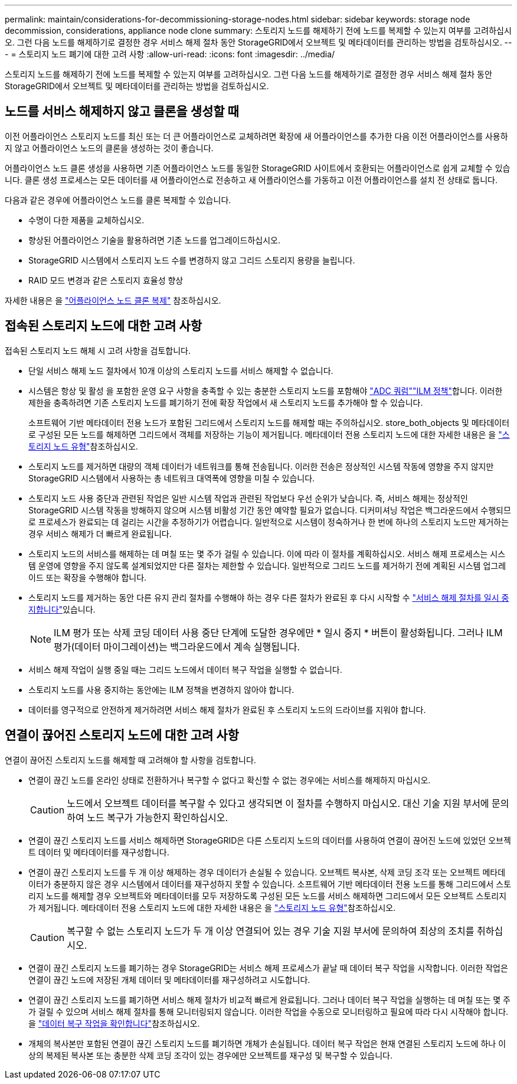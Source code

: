 ---
permalink: maintain/considerations-for-decommissioning-storage-nodes.html 
sidebar: sidebar 
keywords: storage node decommission, considerations, appliance node clone 
summary: 스토리지 노드를 해제하기 전에 노드를 복제할 수 있는지 여부를 고려하십시오. 그런 다음 노드를 해제하기로 결정한 경우 서비스 해제 절차 동안 StorageGRID에서 오브젝트 및 메타데이터를 관리하는 방법을 검토하십시오. 
---
= 스토리지 노드 폐기에 대한 고려 사항
:allow-uri-read: 
:icons: font
:imagesdir: ../media/


[role="lead"]
스토리지 노드를 해제하기 전에 노드를 복제할 수 있는지 여부를 고려하십시오. 그런 다음 노드를 해제하기로 결정한 경우 서비스 해제 절차 동안 StorageGRID에서 오브젝트 및 메타데이터를 관리하는 방법을 검토하십시오.



== 노드를 서비스 해제하지 않고 클론을 생성할 때

이전 어플라이언스 스토리지 노드를 최신 또는 더 큰 어플라이언스로 교체하려면 확장에 새 어플라이언스를 추가한 다음 이전 어플라이언스를 사용하지 않고 어플라이언스 노드의 클론을 생성하는 것이 좋습니다.

어플라이언스 노드 클론 생성을 사용하면 기존 어플라이언스 노드를 동일한 StorageGRID 사이트에서 호환되는 어플라이언스로 쉽게 교체할 수 있습니다. 클론 생성 프로세스는 모든 데이터를 새 어플라이언스로 전송하고 새 어플라이언스를 가동하고 이전 어플라이언스를 설치 전 상태로 둡니다.

다음과 같은 경우에 어플라이언스 노드를 클론 복제할 수 있습니다.

* 수명이 다한 제품을 교체하십시오.
* 향상된 어플라이언스 기술을 활용하려면 기존 노드를 업그레이드하십시오.
* StorageGRID 시스템에서 스토리지 노드 수를 변경하지 않고 그리드 스토리지 용량을 늘립니다.
* RAID 모드 변경과 같은 스토리지 효율성 향상


자세한 내용은 을 https://docs.netapp.com/us-en/storagegrid-appliances/commonhardware/how-appliance-node-cloning-works.html["어플라이언스 노드 클론 복제"^] 참조하십시오.



== 접속된 스토리지 노드에 대한 고려 사항

접속된 스토리지 노드 해체 시 고려 사항을 검토합니다.

* 단일 서비스 해제 노드 절차에서 10개 이상의 스토리지 노드를 서비스 해제할 수 없습니다.
* 시스템은 항상 및 활성 을 포함한 운영 요구 사항을 충족할 수 있는 충분한 스토리지 노드를 포함해야 link:understanding-adc-service-quorum.html["ADC 쿼럼"]link:reviewing-ilm-policy-and-storage-configuration.html["ILM 정책"]합니다. 이러한 제한을 충족하려면 기존 스토리지 노드를 폐기하기 전에 확장 작업에서 새 스토리지 노드를 추가해야 할 수 있습니다.
+
소프트웨어 기반 메타데이터 전용 노드가 포함된 그리드에서 스토리지 노드를 해제할 때는 주의하십시오. store_both_objects 및 메타데이터로 구성된 모든 노드를 해제하면 그리드에서 객체를 저장하는 기능이 제거됩니다. 메타데이터 전용 스토리지 노드에 대한 자세한 내용은 을 link:../primer/what-storage-node-is.html#types-of-storage-nodes["스토리지 노드 유형"]참조하십시오.

* 스토리지 노드를 제거하면 대량의 객체 데이터가 네트워크를 통해 전송됩니다. 이러한 전송은 정상적인 시스템 작동에 영향을 주지 않지만 StorageGRID 시스템에서 사용하는 총 네트워크 대역폭에 영향을 미칠 수 있습니다.
* 스토리지 노드 사용 중단과 관련된 작업은 일반 시스템 작업과 관련된 작업보다 우선 순위가 낮습니다. 즉, 서비스 해제는 정상적인 StorageGRID 시스템 작동을 방해하지 않으며 시스템 비활성 기간 동안 예약할 필요가 없습니다. 디커미셔닝 작업은 백그라운드에서 수행되므로 프로세스가 완료되는 데 걸리는 시간을 추정하기가 어렵습니다. 일반적으로 시스템이 정숙하거나 한 번에 하나의 스토리지 노드만 제거하는 경우 서비스 해제가 더 빠르게 완료됩니다.
* 스토리지 노드의 서비스를 해제하는 데 며칠 또는 몇 주가 걸릴 수 있습니다. 이에 따라 이 절차를 계획하십시오. 서비스 해제 프로세스는 시스템 운영에 영향을 주지 않도록 설계되었지만 다른 절차는 제한할 수 있습니다. 일반적으로 그리드 노드를 제거하기 전에 계획된 시스템 업그레이드 또는 확장을 수행해야 합니다.
* 스토리지 노드를 제거하는 동안 다른 유지 관리 절차를 수행해야 하는 경우 다른 절차가 완료된 후 다시 시작할 수 link:pausing-and-resuming-decommission-process-for-storage-nodes.html["서비스 해제 절차를 일시 중지합니다"]있습니다.
+

NOTE: ILM 평가 또는 삭제 코딩 데이터 사용 중단 단계에 도달한 경우에만 * 일시 중지 * 버튼이 활성화됩니다. 그러나 ILM 평가(데이터 마이그레이션)는 백그라운드에서 계속 실행됩니다.

* 서비스 해제 작업이 실행 중일 때는 그리드 노드에서 데이터 복구 작업을 실행할 수 없습니다.
* 스토리지 노드를 사용 중지하는 동안에는 ILM 정책을 변경하지 않아야 합니다.
* 데이터를 영구적으로 안전하게 제거하려면 서비스 해제 절차가 완료된 후 스토리지 노드의 드라이브를 지워야 합니다.




== 연결이 끊어진 스토리지 노드에 대한 고려 사항

연결이 끊어진 스토리지 노드를 해제할 때 고려해야 할 사항을 검토합니다.

* 연결이 끊긴 노드를 온라인 상태로 전환하거나 복구할 수 없다고 확신할 수 없는 경우에는 서비스를 해제하지 마십시오.
+

CAUTION: 노드에서 오브젝트 데이터를 복구할 수 있다고 생각되면 이 절차를 수행하지 마십시오. 대신 기술 지원 부서에 문의하여 노드 복구가 가능한지 확인하십시오.

* 연결이 끊긴 스토리지 노드를 서비스 해제하면 StorageGRID은 다른 스토리지 노드의 데이터를 사용하여 연결이 끊어진 노드에 있었던 오브젝트 데이터 및 메타데이터를 재구성합니다.
* 연결이 끊긴 스토리지 노드를 두 개 이상 해제하는 경우 데이터가 손실될 수 있습니다. 오브젝트 복사본, 삭제 코딩 조각 또는 오브젝트 메타데이터가 충분하지 않은 경우 시스템에서 데이터를 재구성하지 못할 수 있습니다. 소프트웨어 기반 메타데이터 전용 노드를 통해 그리드에서 스토리지 노드를 해제할 경우 오브젝트와 메타데이터를 모두 저장하도록 구성된 모든 노드를 서비스 해제하면 그리드에서 모든 오브젝트 스토리지가 제거됩니다. 메타데이터 전용 스토리지 노드에 대한 자세한 내용은 을 link:../primer/what-storage-node-is.html#types-of-storage-nodes["스토리지 노드 유형"]참조하십시오.
+

CAUTION: 복구할 수 없는 스토리지 노드가 두 개 이상 연결되어 있는 경우 기술 지원 부서에 문의하여 최상의 조치를 취하십시오.

* 연결이 끊긴 스토리지 노드를 폐기하는 경우 StorageGRID는 서비스 해제 프로세스가 끝날 때 데이터 복구 작업을 시작합니다. 이러한 작업은 연결이 끊긴 노드에 저장된 개체 데이터 및 메타데이터를 재구성하려고 시도합니다.
* 연결이 끊긴 스토리지 노드를 폐기하면 서비스 해제 절차가 비교적 빠르게 완료됩니다. 그러나 데이터 복구 작업을 실행하는 데 며칠 또는 몇 주가 걸릴 수 있으며 서비스 해제 절차를 통해 모니터링되지 않습니다. 이러한 작업을 수동으로 모니터링하고 필요에 따라 다시 시작해야 합니다. 을 link:checking-data-repair-jobs.html["데이터 복구 작업을 확인합니다"]참조하십시오.
* 개체의 복사본만 포함된 연결이 끊긴 스토리지 노드를 폐기하면 개체가 손실됩니다. 데이터 복구 작업은 현재 연결된 스토리지 노드에 하나 이상의 복제된 복사본 또는 충분한 삭제 코딩 조각이 있는 경우에만 오브젝트를 재구성 및 복구할 수 있습니다.

